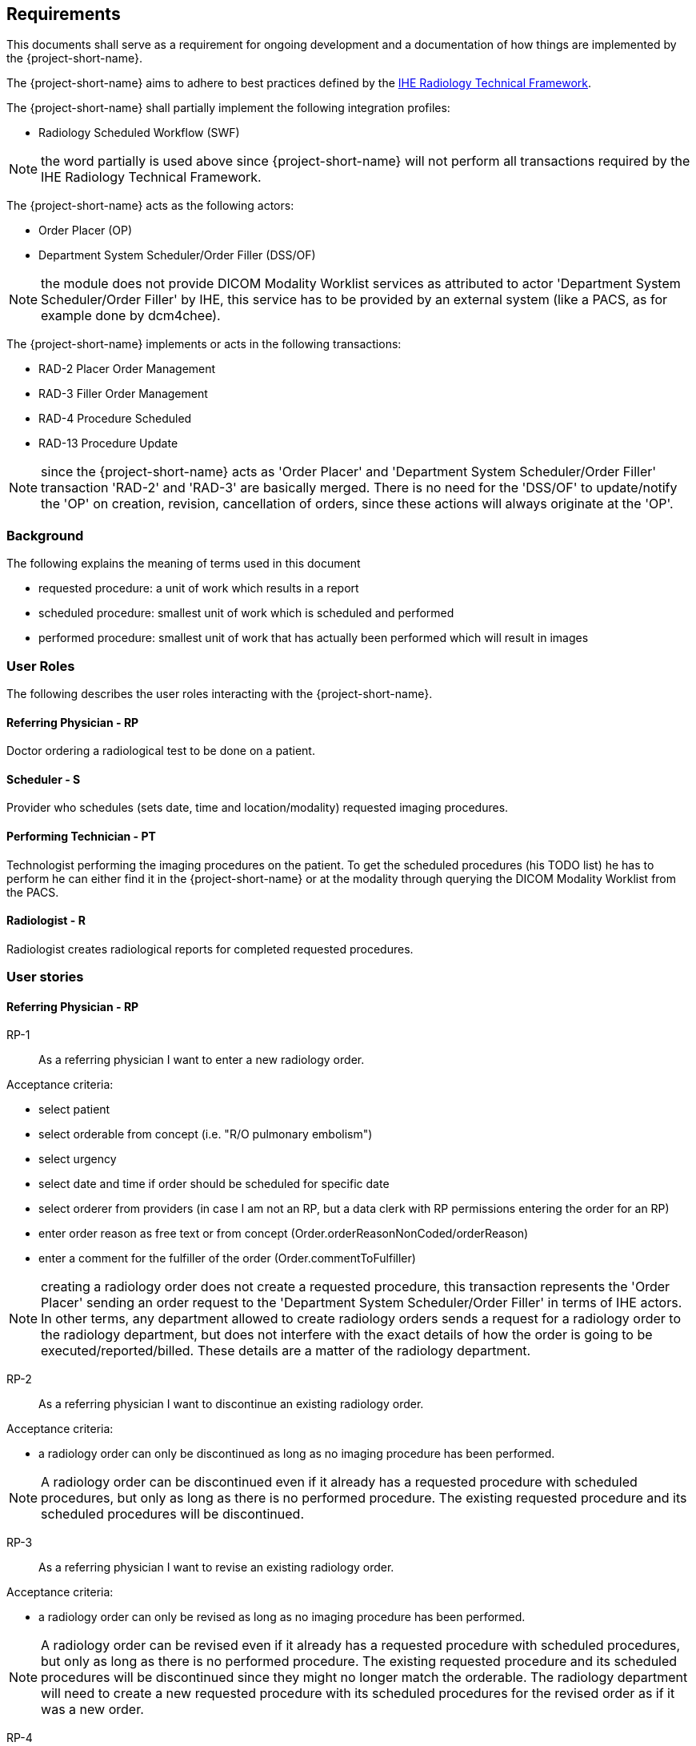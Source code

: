 == Requirements

:ihe-tf-rad-title: IHE Radiology Technical Framework
:ihe-tf-rad-vol2: IHE Radiology Technical Framework Vol 2
:ihe-tf-rad-url: http://www.ihe.net/Technical_Frameworks/#radiology

This documents shall serve as a requirement for ongoing development and a
documentation of how things are implemented by the {project-short-name}.

The {project-short-name} aims to adhere to best practices defined by the
{ihe-tf-rad-url}[{ihe-tf-rad-title}].

The {project-short-name} shall partially implement the following integration profiles:

* Radiology Scheduled Workflow (SWF)

NOTE: the word partially is used above since {project-short-name} will not
perform all transactions required by the {ihe-tf-rad-title}.

The {project-short-name} acts as the following actors:

* Order Placer (OP)
* Department System Scheduler/Order Filler (DSS/OF)

NOTE: the module does not provide DICOM Modality Worklist services as
attributed to actor 'Department System Scheduler/Order Filler' by IHE, this
service has to be provided by an external system (like a PACS, as for example
done by dcm4chee).

The {project-short-name} implements or acts in the following transactions:

* RAD-2 Placer Order Management
* RAD-3 Filler Order Management
* RAD-4 Procedure Scheduled
* RAD-13 Procedure Update

NOTE: since the {project-short-name} acts as 'Order Placer' and 'Department
System Scheduler/Order Filler' transaction 'RAD-2' and 'RAD-3' are basically merged.
There is no need for the 'DSS/OF' to update/notify the 'OP' on creation, revision,
cancellation of orders, since these actions will always originate at the 'OP'.

=== Background

The following explains the meaning of terms used in this document

* requested procedure: a unit of work which results in a report
* scheduled procedure: smallest unit of work which is scheduled and performed
* performed procedure: smallest unit of work that has actually been performed
which will result in images

=== User Roles

The following describes the user roles interacting with the {project-short-name}.

==== Referring Physician - RP

Doctor ordering a radiological test to be done on a patient.

==== Scheduler - S

Provider who schedules (sets date, time and location/modality) requested imaging procedures.

==== Performing Technician - PT

Technologist performing the imaging procedures on the
patient. To get the scheduled procedures (his TODO list) he has to perform he
can either find it in the {project-short-name} or at the modality through querying
the DICOM Modality Worklist from the PACS.

==== Radiologist - R

Radiologist creates radiological reports for completed requested
procedures.

=== User stories

==== Referring Physician - RP

RP-1:: As a referring physician I want to enter a new radiology order.

Acceptance criteria:

* select patient
* select orderable from concept (i.e. "R/O pulmonary embolism")
* select urgency
* select date and time if order should be scheduled for specific date
* select orderer from providers (in case I am not an RP, but a data clerk with
RP permissions entering the order for an RP)
* enter order reason as free text or from concept (Order.orderReasonNonCoded/orderReason)
* enter a comment for the fulfiller of the order (Order.commentToFulfiller)

NOTE: creating a radiology order does not create a requested procedure, this
transaction represents the 'Order Placer' sending an order request to the
'Department System Scheduler/Order Filler' in terms of IHE actors. In other
terms, any department allowed to create radiology orders sends a request for a
radiology order to the radiology department, but does not interfere with the
exact details of how the order is going to be executed/reported/billed. These
details are a matter of the radiology department.

RP-2:: As a referring physician I want to discontinue an existing radiology order.

Acceptance criteria:

* a radiology order can only be discontinued as long as no imaging procedure
has been performed.

NOTE: A radiology order can be discontinued even if it already has a
requested procedure with scheduled procedures, but only as long as there is no
performed procedure. The existing requested procedure and its scheduled
procedures will be discontinued.

RP-3:: As a referring physician I want to revise an existing radiology order.

Acceptance criteria:

* a radiology order can only be revised as long as no imaging procedure
has been performed.

NOTE: A radiology order can be revised even if it already has a
requested procedure with scheduled procedures, but only as long as there is no
performed procedure. The existing requested procedure and its scheduled
procedures will be discontinued since they might no longer match the orderable.
The radiology department will need to create a new requested procedure with its
scheduled procedures for the revised order as if it was a new order.

RP-4:: As a referring physician I want to see a list of radiology orders where
I can narrow down the results by filtering and navigate to a specific radiology
order's or its requested procedure page.

Acceptance criteria:

* filter by patient name or id
* filter by order date
* filter/see if the order has been requested by the radiology department
(does it have a requested procedure?)
* navigate to the radiology order form by selecting a hyperlink in a specific
radiology order's row (for revision/discontinuation of the order)
* navigate to the radiology order's requested procedure (if existing) by
selecting a hyperlink in a specific radiology order's row (to see details about
the requested procedure: scheduled procedures, performed procedures, radiology
report, study)

==== Scheduler - S

S-1:: As a scheduler I want to add scheduled procedures needed for a specific
requested procedure.

Acceptance criteria:

* 

S-1:: As a scheduler I want to see a list of requested procedures.

Acceptance criteria:

* filter by patient name or id
* filter by order date
* filter by status; already scheduled or not

S-3:: As a scheduler I want to define when (date and time) scheduled procedures will be performed.

Acceptance criteria:

* filter by patient name or id
* filter by order date
* filter by status; already scheduled or not

==== Performing Technician - PT

PT-1:: As a performing technician I want to create a requested procedure for a
radiology order.

Acceptance criteria:

* see a header with the radiology order information of the order I am creating
a requested procedure for (accession number, orderable, orderer, urgency, date
and time, patient)
* select requested procedure from concept (i.e. X-RAY, CHEST)
* QUESTION select a provider which requests this requested procedure (in case I am not a
PT, but a data clerk with PT permissions entering the requested procedure for a PT)
* when I save the requested procedure a study is also created with a Study
Instance UID

IMPORTANT: this story needs clarification. I chose this step to be done by the PT but
it could of course be done by someone else. The step could be automated in case
we have a mechanism in place that maps all orderables to requested procedures
as described by {ihe-tf-rad-title} in 3.4.2 Scheduled Workflow Concepts in
Practice see example of "R/O Pulmonary Embolism". The mapping would then be
configured by each implemenation.

NOTE: the use of the requested procedure is to be able refine how the orderable
is mapped to an imaging procedure. a different kind of code could be used for
orderables and requested procedures. the orderable is closer to what should be
done in an abstract sense and the requested procedure closer to the imaging
procedure.

PT-2:: As a performing technician I want to discontinue an existing requested
procedure.

Acceptance criteria:

* a requested procedure can only be discontinued as long as no imaging procedure
has been performed.

NOTE: A requested procedure can be discontinued even if it already has scheduled
procedures, but only as long as there is no performed procedure. The existing requested
procedure and its scheduled procedures will be discontinued.

PT-3:: As a performing technician I want to create and add scheduled procedures to a
requested procedure.

Acceptance criteria:

* see a header with the requested procedure I am adding scheduled procedures to
(radiology order if exists, requested procedure concept)
* see existing scheduled procedures
* add a new scheduled procedure
** select an imaging procedure from concepts 
** select a modality type (CT, MR, US, ... see DICOM standard part 3
C.7.3.1.1.1)

NOTE: again this step could be done by another role, or if a mechanism for
mapping requested procedures to scheduled procedures exists it could be
automated or at least pre-filled for the PT which accepts it (but that would be
another story)

PT-5:: As a performing technician I want to see a list of requested procedures
where I can narrow down the results by filtering and navigate to a specific
requested procedure's page.

Acceptance criteria:

* filter by patient name or id
* filter by requested procedure code
* filter by status; not yet performed; performed (has performed procedures?)
* navigate to the requested procedure's page by
selecting a hyperlink in a specific requested procedure's row

PT-5:: As a performing technician I want to mark a scheduled procedure as
completed.

Acceptance criteria:

* when I select the scheduled procedure to complete it I am redirected to the
performed procedure form with all info from the scheduled procedure pre-filled
in the performed procedure's fields
** scheduled procedure start datetime as performed procedure start datetime
** scheduled procedure imaging procedure as performed procedure's imaging
procedure
** performed procedure is linked to the scheduled procedure (read-only)
* I am able to
** enter date and time of completion
** enter provider which performed the procedure
** more?

NOTE: see {ihe-tf-rad-vol2} for 'MPPS In Progress, Simple Case';
1 scheduled procedure step results in 1 performed procedure step

PT-6:: As a performing technician I want to add a performed procedure which was not
scheduled to a requested procedure.

Acceptance criteria:

* from the requested procedure page I can add a performed procedure
* I can enter all fields of the performed procedure except the link to the
scheduled procedure

NOTE: see {ihe-tf-rad-vol2} for 'MPPS In Progress, Append Case';
1 scheduled procedure step results in 2 performed procedure step

PT-7:: As a performing technician I want to create a performed procedure which was not requested.

Acceptance criteria:

* I create a new requested procedure on the requested procedure form and add a
performed procedure to it as in PT-6 where no scheduled procedure exists.  

NOTE: see {ihe-tf-rad-vol2} for 'MPPS In Progress, Uncheduled Case';
0 scheduled procedure step results in 1 performed procedure step

==== Radiologist - R

R-1:: As a radiologist I want to see a list of requested procedures which are
completed and thus need reporting.

Acceptance criteria:

* filter by patient name or id
* filter by performed date
* filter by modality
* filter by performed procedure code
* filter by status; not yet reported; already reported

